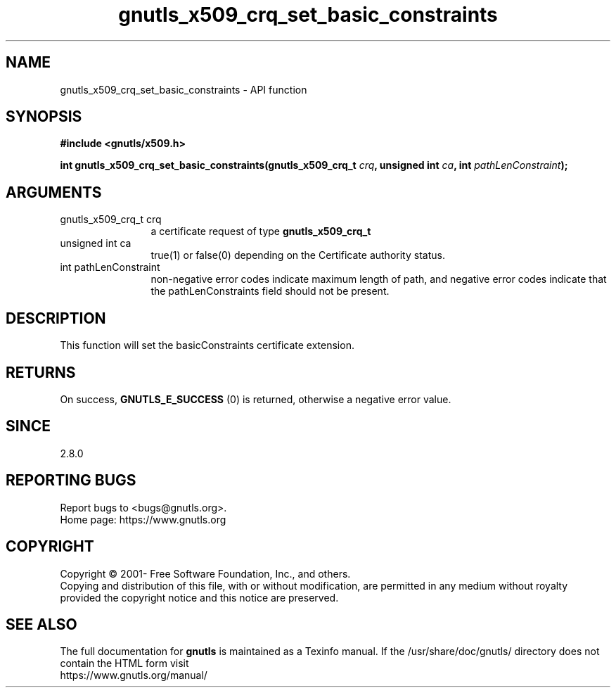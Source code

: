.\" DO NOT MODIFY THIS FILE!  It was generated by gdoc.
.TH "gnutls_x509_crq_set_basic_constraints" 3 "3.7.8" "gnutls" "gnutls"
.SH NAME
gnutls_x509_crq_set_basic_constraints \- API function
.SH SYNOPSIS
.B #include <gnutls/x509.h>
.sp
.BI "int gnutls_x509_crq_set_basic_constraints(gnutls_x509_crq_t " crq ", unsigned int " ca ", int " pathLenConstraint ");"
.SH ARGUMENTS
.IP "gnutls_x509_crq_t crq" 12
a certificate request of type \fBgnutls_x509_crq_t\fP
.IP "unsigned int ca" 12
true(1) or false(0) depending on the Certificate authority status.
.IP "int pathLenConstraint" 12
non\-negative error codes indicate maximum length of path,
and negative error codes indicate that the pathLenConstraints field should
not be present.
.SH "DESCRIPTION"
This function will set the basicConstraints certificate extension.
.SH "RETURNS"
On success, \fBGNUTLS_E_SUCCESS\fP (0) is returned, otherwise a
negative error value.
.SH "SINCE"
2.8.0
.SH "REPORTING BUGS"
Report bugs to <bugs@gnutls.org>.
.br
Home page: https://www.gnutls.org

.SH COPYRIGHT
Copyright \(co 2001- Free Software Foundation, Inc., and others.
.br
Copying and distribution of this file, with or without modification,
are permitted in any medium without royalty provided the copyright
notice and this notice are preserved.
.SH "SEE ALSO"
The full documentation for
.B gnutls
is maintained as a Texinfo manual.
If the /usr/share/doc/gnutls/
directory does not contain the HTML form visit
.B
.IP https://www.gnutls.org/manual/
.PP

